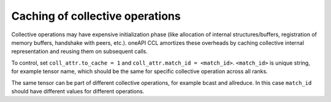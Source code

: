 Caching of collective operations
********************************

Collective operations may have expensive initialization phase (like allocation of internal structures/buffers, registration of memory buffers, handshake with peers, etc.). oneAPI CCL amortizes these overheads by caching collective internal representation and reusing them on subsequent calls.

To control, set ``coll_attr.to_cache = 1`` and ``coll_attr.match_id = <match_id>``.
``<match_id>`` is unique string, for example tensor name, which should be the same for specific collective operation across all ranks.

The same tensor can be part of different collective operations, for example bcast and allreduce.
In this case ``match_id`` should have different values for different operations.
